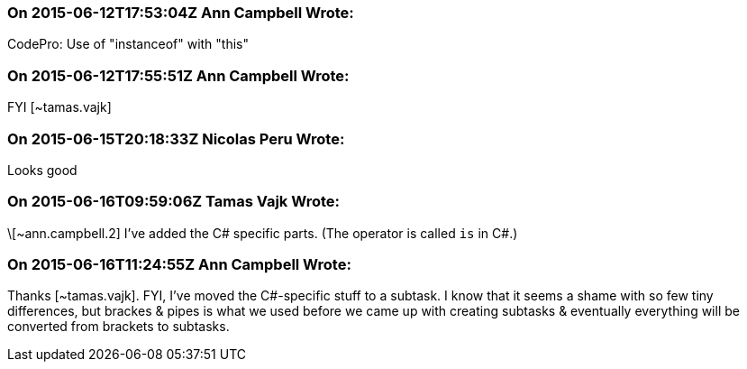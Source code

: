 === On 2015-06-12T17:53:04Z Ann Campbell Wrote:
CodePro: Use of "instanceof" with "this"

=== On 2015-06-12T17:55:51Z Ann Campbell Wrote:
FYI [~tamas.vajk]

=== On 2015-06-15T20:18:33Z Nicolas Peru Wrote:
Looks good

=== On 2015-06-16T09:59:06Z Tamas Vajk Wrote:
\[~ann.campbell.2] I've added the C# specific parts. (The operator is called ``++is++`` in C#.)

=== On 2015-06-16T11:24:55Z Ann Campbell Wrote:
Thanks [~tamas.vajk]. FYI, I've moved the C#-specific stuff to a subtask. I know that it seems a shame with so few tiny differences, but brackes & pipes is what we used before we came up with creating subtasks & eventually everything will be converted from brackets to subtasks.

